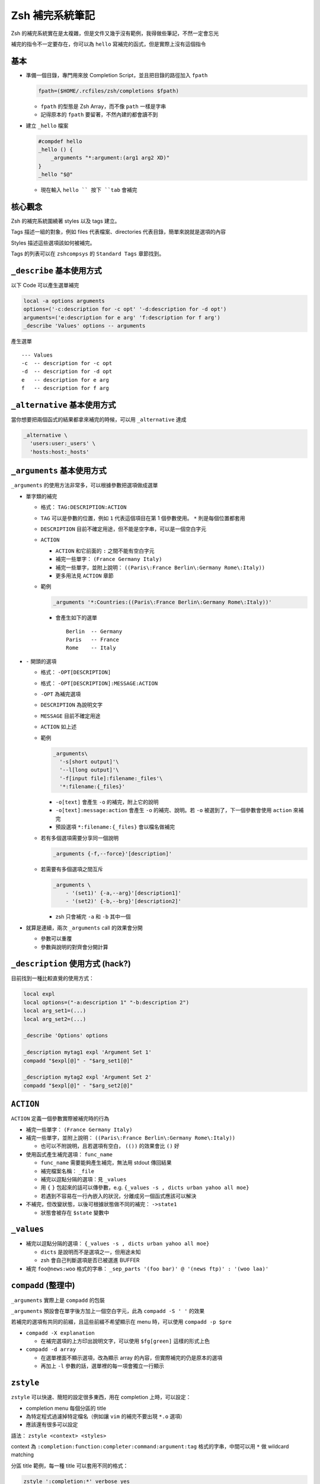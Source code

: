 ===============================================================================
Zsh 補完系統筆記
===============================================================================
Zsh 的補完系統實在是太複雜，但是文件又幾乎沒有範例，我得做些筆記，不然一定會忘光

補完的指令不一定要存在，你可以為 ``hello`` 寫補完的函式，但是實際上沒有這個指令


基本
-------------------------------------------------------------------------------
* 準備一個目錄，專門用來放 Completion Script，並且把目錄的路徑加入 ``fpath``

  .. code:: sh

    fpath=($HOME/.rcfiles/zsh/completions $fpath)

  - ``fpath`` 的型態是 Zsh Array，而不像 ``path`` 一樣是字串
  - 記得原本的 ``fpath`` 要留著，不然內建的都會讀不到

* 建立 ``_hello`` 檔案

  .. code:: sh

    #compdef hello
    _hello () {
        _arguments "*:argument:(arg1 arg2 XD)"
    }
    _hello "$@"

  - 現在輸入 ``hello `` 按下 ``tab`` 會補完


核心觀念
-------------------------------------------------------------------------------
Zsh 的補完系統圍繞著 styles 以及 tags 建立。

Tags 描述一組的對象，例如 files 代表檔案、directories 代表目錄，簡單來說就是選項的內容

Styles 描述這些選項該如何被補完。

Tags 的列表可以在 ``zshcompsys`` 的 ``Standard Tags`` 章節找到。



``_describe`` 基本使用方式
-------------------------------------------------------------------------------
以下 Code 可以產生選單補完

.. code:: sh

    local -a options arguments
    options=('-c:description for -c opt' '-d:description for -d opt')
    arguments=('e:description for e arg' 'f:description for f arg')
    _describe 'Values' options -- arguments

產生選單 ::

  --- Values
  -c  -- description for -c opt
  -d  -- description for -d opt
  e   -- description for e arg
  f   -- description for f arg


``_alternative`` 基本使用方式
-------------------------------------------------------------------------------
當你想要把兩個函式的結果都拿來補完的時候，可以用 ``_alternative`` 達成

.. code:: sh

  _alternative \
    'users:user:_users' \
    'hosts:host:_hosts'


``_arguments`` 基本使用方式
-------------------------------------------------------------------------------
``_arguments`` 的使用方法非常多，可以根據參數把選項做成選單

* 單字類的補完

  - 格式： ``TAG:DESCRIPTION:ACTION``
  - ``TAG`` 可以是參數的位置，例如 ``1`` 代表這個項目在第 1 個參數使用。 ``*`` 則是每個位置都套用
  - ``DESCRIPTION`` 目前不確定用途，但不能是空字串，可以是一個空白字元
  - ``ACTION``

    + ``ACTION`` 和它前面的 ``:`` 之間不能有空白字元
    + 補完一些單字： ``(France Germany Italy)``
    + 補完一些單字，並附上說明： ``((Paris\:France Berlin\:Germany Rome\:Italy))``
    + 更多用法見 ``ACTION`` 章節

  - 範例

    .. code:: sh

      _arguments '*:Countries:((Paris\:France Berlin\:Germany Rome\:Italy))'

    + 會產生如下的選單 ::

        Berlin  -- Germany
        Paris   -- France
        Rome    -- Italy

* ``-`` 開頭的選項

  - 格式： ``-OPT[DESCRIPTION]``
  - 格式： ``-OPT[DESCRIPTION]:MESSAGE:ACTION``
  - ``-OPT`` 為補完選項
  - ``DESCRIPTION`` 為說明文字
  - ``MESSAGE`` 目前不確定用途
  - ``ACTION`` 如上述
  - 範例

    .. code:: sh

      _arguments\
        '-s[short output]'\
        '--l[long output]'\
        '-f[input file]:filename:_files'\
        '*:filename:{_files}'

    + ``-o[text]`` 會產生 ``-o`` 的補完，附上它的說明
    + ``-o[text]:message:action`` 會產生 ``-o`` 的補完、說明。若 ``-o`` 被選到了，下一個參數會使用 ``action`` 來補完
    + 預設選項 ``*:filename:{_files}`` 會以檔名做補完

  - 若有多個選項需要分享同一個說明

    .. code:: sh

      _arguments {-f,--force}'[description]'

  - 若需要有多個選項之間互斥

    .. code:: sh

      _arguments \
          - '(set1)' {-a,--arg}'[description1]'
          - '(set2)' {-b,--brg}'[description2]'

    + zsh 只會補完 ``-a`` 和 ``-b`` 其中一個

* 就算是連續，兩次 ``_arguments`` call 的效果會分開

  - 參數可以重覆
  - 參數與說明的對齊會分開計算


``_description`` 使用方式 (hack?)
-------------------------------------------------------------------------------
目前找到一種比較直覺的使用方式：

.. code:: sh

  local expl
  local options=("-a:description 1" "-b:description 2")
  local arg_set1=(...)
  local arg_set2=(...)

  _describe 'Options' options

  _description mytag1 expl 'Argument Set 1'
  compadd "$expl[@]" - "$arg_set1[@]"

  _description mytag2 expl 'Argument Set 2'
  compadd "$expl[@]" - "$arg_set2[@]"


``ACTION``
-------------------------------------------------------------------------------
``ACTION`` 定義一個參數實際被補完時的行為

* 補完一些單字： ``(France Germany Italy)``
* 補完一些單字，並附上說明： ``((Paris\:France Berlin\:Germany Rome\:Italy))``

  - 也可以不附說明，且若選項有空白， ``(())`` 的效果會比 ``()`` 好

* 使用函式產生補完選項： ``func_name``

  - ``func_name`` 需要能夠產生補完，無法用 stdout 傳回結果
  - 補完檔案名稱： ``_file``
  - 補完以逗點分隔的選項：見 ``_values``
  - 用 ``{`` ``}`` 包起來的話可以傳參數，e.g. ``{_values -s , dicts urban yahoo all moe}``
  - 若遇到不容易在一行內嵌入的狀況，分離成另一個函式應該可以解決

* 不補完，但改變狀態，以後可根據狀態做不同的補完： ``->state1``

  - 狀態會被存在 ``$state`` 變數中


``_values``
-------------------------------------------------------------------------------
* 補完以逗點分隔的選項： ``{_values -s , dicts urban yahoo all moe}``

  - ``dicts`` 是說明而不是選項之一，但用途未知
  - zsh 會自己判斷選項是否已被選進 BUFFER

* 補完 ``foo@news:woo`` 格式的字串： ``_sep_parts '(foo bar)' @ '(news ftp)' : '(woo laa)'``


``compadd`` (整理中)
-------------------------------------------------------------------------------
``_arguments`` 實際上是 ``compadd`` 的包裝

``_arguments`` 預設會在單字後方加上一個空白字元，此為 ``compadd -S ' '`` 的效果

若補完的選項有共同的前綴，且這些前綴不希望顯示在 menu 時，可以使用 ``compadd -p $pre``

* ``compadd -X explanation``

  - 在補完選項的上方印出說明文字，可以使用 ``$fg[green]`` 這樣的形式上色

* ``compadd -d array``

  - 在選單裡面不顯示選項，改為顯示 array 的內容，但實際補完的仍是原本的選項
  - 再加上 ``-l`` 參數的話，選單裡的每一項會獨立一行顯示


``zstyle``
-------------------------------------------------------------------------------
``zstyle`` 可以快速、簡短的設定很多東西，用在 completion 上時，可以設定：

* completion menu 每個分區的 title
* 為特定程式過濾掉特定檔名（例如讓 ``vim`` 的補完不要出現 ``*.o`` 選項）
* 應該還有很多可以設定

語法： ``zstyle <context> <styles>``

context 為 ``:completion:function:completer:command:argument:tag`` 格式的字串，中間可以用 ``*`` 做 wildcard matching

分區 title 範例，每一種 title 可以套用不同的格式：

.. code:: sh

  zstyle ':completion:*' verbose yes
  zstyle ':completion:*:descriptions' format "$fg[yellow]%B--- %d%b"
  zstyle ':completion:*:messages' format '%d'
  zstyle ':completion:*:warnings' format "$fg[red]No matches for:$reset_color %d"
  zstyle ':completion:*:corrections' format '%B%d (errors: %e)%b'
  zstyle ':completion:*' group-name ''

過濾檔名範例，讓 ``vim`` 的補完不要出現 ``*.o`` 以及 ``*.out`` 選項

.. code:: sh

  zstyle ':completion:*:*:vim:*:*' ignored-patterns '(*.py|*.out)'

在 ``2>`` 後方補完 ``*.log`` 的檔名

.. code:: sh

  zstyle ':completion:*:*:-redirect-,2>,*:*' file-patterns '*.log'

更多資訊請見 ``man zshcompsys`` 的 ``COMPLETION SYSTEM CONFIGURATION`` section


其他
-------------------------------------------------------------------------------
* ``$BUFFER`` 儲存整行指令的內容
* ``$PREFIX`` 儲存目前游標所在的單字
* ``_hosts`` 基本上是查看 ``~/.ssh/known_hosts`` 的內容，zsh 只在開啟時載入一次（並非每次補完時都查看）
* 若選項字串包含了空白字元，可以使用 ``(f)`` modifier 用 ``\`` 來跳脫它們:

  .. code:: sh

     _arguments '1: :(${(f)"$(_split_pwd)"})'

* 如果改了 completion function 的內容卻沒有效果，可以嘗試刪掉 ``~/.zcompdump``


特別感謝這些淺顯易懂的說明
-------------------------------------------------------------------------------
* https://github.com/zsh-users/zsh-completions/blob/master/zsh-completions-howto.org
* http://www.masterzen.fr/2009/04/19/in-love-with-zsh-part-one/


其他文件
-------------------------------------------------------------------------------
* http://zsh.sourceforge.net/Doc/Release/Expansion.html
